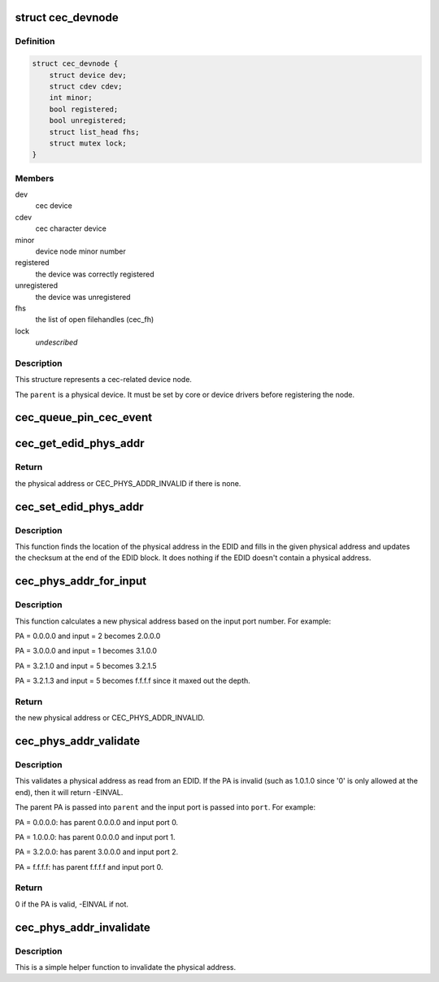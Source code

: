 .. -*- coding: utf-8; mode: rst -*-
.. src-file: include/media/cec.h

.. _`cec_devnode`:

struct cec_devnode
==================

.. c:type:: struct cec_devnode

    cec device node

.. _`cec_devnode.definition`:

Definition
----------

.. code-block:: c

    struct cec_devnode {
        struct device dev;
        struct cdev cdev;
        int minor;
        bool registered;
        bool unregistered;
        struct list_head fhs;
        struct mutex lock;
    }

.. _`cec_devnode.members`:

Members
-------

dev
    cec device

cdev
    cec character device

minor
    device node minor number

registered
    the device was correctly registered

unregistered
    the device was unregistered

fhs
    the list of open filehandles (cec_fh)

lock
    *undescribed*

.. _`cec_devnode.description`:

Description
-----------

This structure represents a cec-related device node.

The \ ``parent``\  is a physical device. It must be set by core or device drivers
before registering the node.

.. _`cec_queue_pin_cec_event`:

cec_queue_pin_cec_event
=======================

.. c:function:: void cec_queue_pin_cec_event(struct cec_adapter *adap, bool is_high, ktime_t ts)

    queue a CEC pin event with a given timestamp.

    :param struct cec_adapter \*adap:
        pointer to the cec adapter

    :param bool is_high:
        when true the CEC pin is high, otherwise it is low

    :param ktime_t ts:
        the timestamp for this event

.. _`cec_get_edid_phys_addr`:

cec_get_edid_phys_addr
======================

.. c:function:: u16 cec_get_edid_phys_addr(const u8 *edid, unsigned int size, unsigned int *offset)

    find and return the physical address

    :param const u8 \*edid:
        pointer to the EDID data

    :param unsigned int size:
        size in bytes of the EDID data

    :param unsigned int \*offset:
        If not \ ``NULL``\  then the location of the physical address
        bytes in the EDID will be returned here. This is set to 0
        if there is no physical address found.

.. _`cec_get_edid_phys_addr.return`:

Return
------

the physical address or CEC_PHYS_ADDR_INVALID if there is none.

.. _`cec_set_edid_phys_addr`:

cec_set_edid_phys_addr
======================

.. c:function:: void cec_set_edid_phys_addr(u8 *edid, unsigned int size, u16 phys_addr)

    find and set the physical address

    :param u8 \*edid:
        pointer to the EDID data

    :param unsigned int size:
        size in bytes of the EDID data

    :param u16 phys_addr:
        the new physical address

.. _`cec_set_edid_phys_addr.description`:

Description
-----------

This function finds the location of the physical address in the EDID
and fills in the given physical address and updates the checksum
at the end of the EDID block. It does nothing if the EDID doesn't
contain a physical address.

.. _`cec_phys_addr_for_input`:

cec_phys_addr_for_input
=======================

.. c:function:: u16 cec_phys_addr_for_input(u16 phys_addr, u8 input)

    calculate the PA for an input

    :param u16 phys_addr:
        the physical address of the parent

    :param u8 input:
        the number of the input port, must be between 1 and 15

.. _`cec_phys_addr_for_input.description`:

Description
-----------

This function calculates a new physical address based on the input
port number. For example:

PA = 0.0.0.0 and input = 2 becomes 2.0.0.0

PA = 3.0.0.0 and input = 1 becomes 3.1.0.0

PA = 3.2.1.0 and input = 5 becomes 3.2.1.5

PA = 3.2.1.3 and input = 5 becomes f.f.f.f since it maxed out the depth.

.. _`cec_phys_addr_for_input.return`:

Return
------

the new physical address or CEC_PHYS_ADDR_INVALID.

.. _`cec_phys_addr_validate`:

cec_phys_addr_validate
======================

.. c:function:: int cec_phys_addr_validate(u16 phys_addr, u16 *parent, u16 *port)

    validate a physical address from an EDID

    :param u16 phys_addr:
        the physical address to validate

    :param u16 \*parent:
        if not \ ``NULL``\ , then this is filled with the parents PA.

    :param u16 \*port:
        if not \ ``NULL``\ , then this is filled with the input port.

.. _`cec_phys_addr_validate.description`:

Description
-----------

This validates a physical address as read from an EDID. If the
PA is invalid (such as 1.0.1.0 since '0' is only allowed at the end),
then it will return -EINVAL.

The parent PA is passed into \ ``parent``\  and the input port is passed into
\ ``port``\ . For example:

PA = 0.0.0.0: has parent 0.0.0.0 and input port 0.

PA = 1.0.0.0: has parent 0.0.0.0 and input port 1.

PA = 3.2.0.0: has parent 3.0.0.0 and input port 2.

PA = f.f.f.f: has parent f.f.f.f and input port 0.

.. _`cec_phys_addr_validate.return`:

Return
------

0 if the PA is valid, -EINVAL if not.

.. _`cec_phys_addr_invalidate`:

cec_phys_addr_invalidate
========================

.. c:function:: void cec_phys_addr_invalidate(struct cec_adapter *adap)

    set the physical address to INVALID

    :param struct cec_adapter \*adap:
        the CEC adapter

.. _`cec_phys_addr_invalidate.description`:

Description
-----------

This is a simple helper function to invalidate the physical
address.

.. This file was automatic generated / don't edit.

